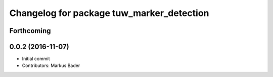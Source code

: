^^^^^^^^^^^^^^^^^^^^^^^^^^^^^^^^^^^^^^^^^^
Changelog for package tuw_marker_detection
^^^^^^^^^^^^^^^^^^^^^^^^^^^^^^^^^^^^^^^^^^

Forthcoming
-----------

0.0.2 (2016-11-07)
------------------
* Initial commit
* Contributors: Markus Bader
